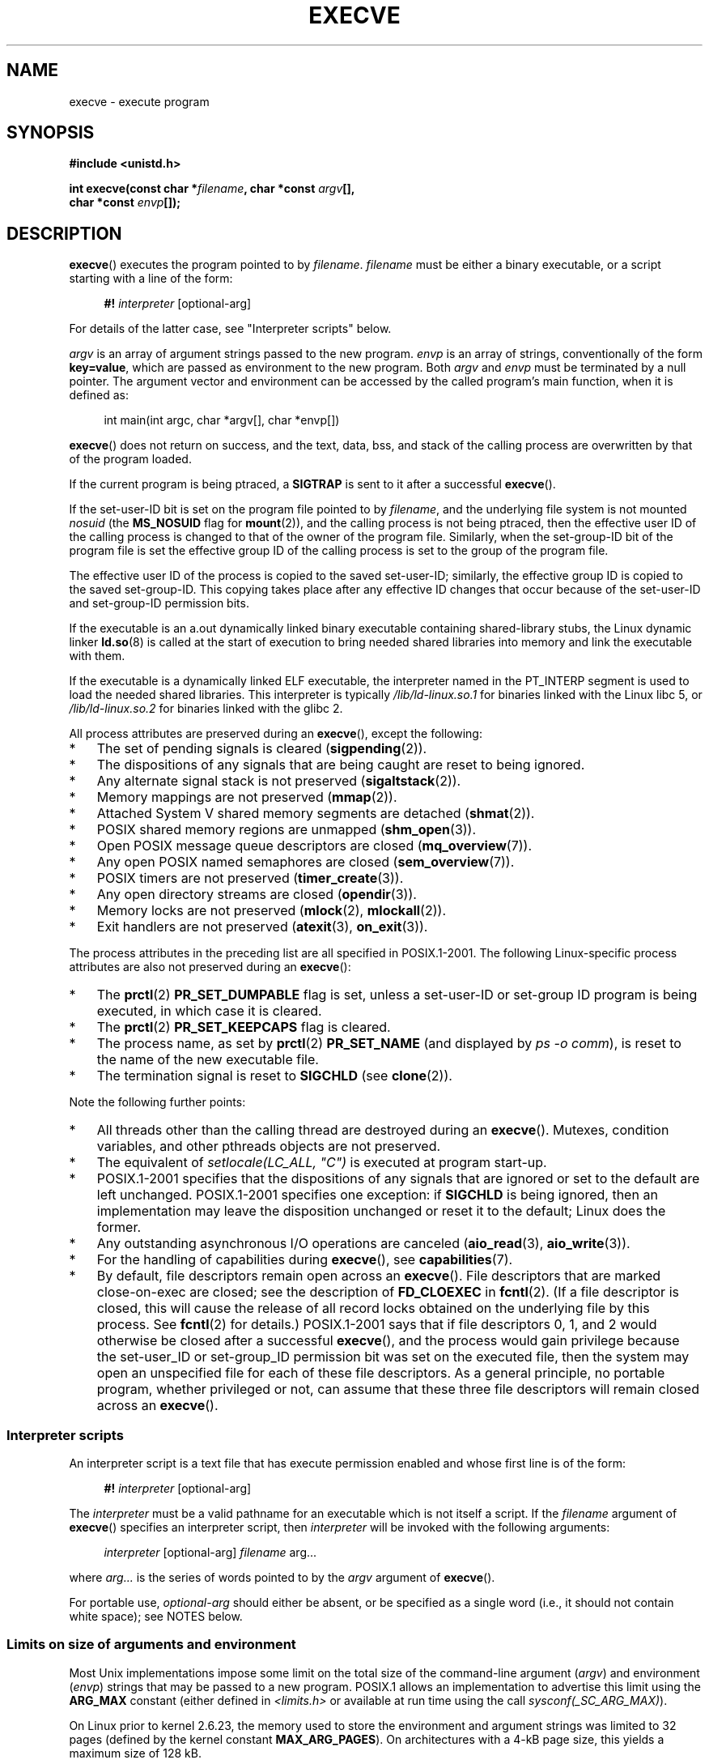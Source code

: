 .\" Hey Emacs! This file is -*- nroff -*- source.
.\"
.\" Copyright (c) 1992 Drew Eckhardt (drew@cs.colorado.edu), March 28, 1992
.\" and Copyright (c) 2006 Michael Kerrisk <mtk.manpages@gmail.com>
.\"
.\" Permission is granted to make and distribute verbatim copies of this
.\" manual provided the copyright notice and this permission notice are
.\" preserved on all copies.
.\"
.\" Permission is granted to copy and distribute modified versions of this
.\" manual under the conditions for verbatim copying, provided that the
.\" entire resulting derived work is distributed under the terms of a
.\" permission notice identical to this one.
.\"
.\" Since the Linux kernel and libraries are constantly changing, this
.\" manual page may be incorrect or out-of-date.  The author(s) assume no
.\" responsibility for errors or omissions, or for damages resulting from
.\" the use of the information contained herein.  The author(s) may not
.\" have taken the same level of care in the production of this manual,
.\" which is licensed free of charge, as they might when working
.\" professionally.
.\"
.\" Formatted or processed versions of this manual, if unaccompanied by
.\" the source, must acknowledge the copyright and authors of this work.
.\"
.\" Modified by Michael Haardt <michael@moria.de>
.\" Modified 1993-07-21 by Rik Faith <faith@cs.unc.edu>
.\" Modified 1994-08-21 by Michael Chastain <mec@shell.portal.com>:
.\" Modified 1997-01-31 by Eric S. Raymond <esr@thyrsus.com>
.\" Modified 1999-11-12 by Urs Thuermann <urs@isnogud.escape.de>
.\" Modified 2004-06-23 by Michael Kerrisk <mtk.manpages@gmail.com>
.\" 2006-09-04 Michael Kerrisk <mtk.manpages@gmail.com>
.\"     Added list of process attributes that are not preserved on exec().
.\" 2007-09-14 Ollie Wild <aaw@google.com>, mtk
.\"     Add text describing limits on command-line arguments + environment
.\"
.TH EXECVE 2 2007-09-14 "Linux" "Linux Programmer's Manual"
.SH NAME
execve \- execute program
.SH SYNOPSIS
.B #include <unistd.h>
.sp
.BI "int execve(const char *" filename ", char *const " argv "[], "
.br
.BI "           char *const " envp []);
.SH DESCRIPTION
.BR execve ()
executes the program pointed to by \fIfilename\fP.
\fIfilename\fP must be either a binary executable, or a script
starting with a line of the form:

.in +4n
.nf
\fB#!\fP \fIinterpreter \fP[optional-arg]
.fi
.in

For details of the latter case, see "Interpreter scripts" below.

\fIargv\fP is an array of argument strings passed to the new program.
\fIenvp\fP is an array of strings, conventionally of the form
\fBkey=value\fP, which are passed as environment to the new program.
Both \fIargv\fP and \fIenvp\fP must be terminated by a null pointer.
The argument vector and environment can be accessed by the
called program's main function, when it is defined as:

.in +4n
.nf
int main(int argc, char *argv[], char *envp[])
.fi
.in

.BR execve ()
does not return on success, and the text, data, bss, and
stack of the calling process are overwritten by that of the program
loaded.

If the current program is being ptraced, a \fBSIGTRAP\fP is sent to it
after a successful
.BR execve ().

If the set-user-ID bit is set on the program file pointed to by
\fIfilename\fP,
and the underlying file system is not mounted
.I nosuid
(the
.B MS_NOSUID
flag for
.BR mount (2)),
and the calling process is not being ptraced,
then the effective user ID of the calling process is changed
to that of the owner of the program file.
Similarly, when the set-group-ID
bit of the program file is set the effective group ID of the calling
process is set to the group of the program file.

The effective user ID of the process is copied to the saved set-user-ID;
similarly, the effective group ID is copied to the saved set-group-ID.
This copying takes place after any effective ID changes that occur
because of the set-user-ID and set-group-ID permission bits.

If the executable is an a.out dynamically linked
binary executable containing
shared-library stubs, the Linux dynamic linker
.BR ld.so (8)
is called at the start of execution to bring
needed shared libraries into memory
and link the executable with them.

If the executable is a dynamically linked ELF executable, the
interpreter named in the PT_INTERP segment is used to load the needed
shared libraries.
This interpreter is typically
\fI/lib/ld-linux.so.1\fP for binaries linked with the
Linux libc 5, or \fI/lib/ld-linux.so.2\fP for binaries linked with the
glibc 2.

All process attributes are preserved during an
.BR execve (),
except the following:
.IP * 3
The set of pending signals is cleared
.RB ( sigpending (2)).
.IP *
The dispositions of any signals that are being caught are
reset to being ignored.
.IP *
Any alternate signal stack is not preserved
.RB ( sigaltstack (2)).
.IP *
Memory mappings are not preserved
.RB ( mmap (2)).
.IP *
Attached System V shared memory segments are detached
.RB ( shmat (2)).
.IP *
POSIX shared memory regions are unmapped
.RB ( shm_open (3)).
.IP *
Open POSIX message queue descriptors are closed
.RB ( mq_overview (7)).
.IP *
Any open POSIX named semaphores are closed
.RB ( sem_overview (7)).
.IP *
POSIX timers are not preserved
.RB ( timer_create (3)).
.IP *
Any open directory streams are closed
.RB ( opendir (3)).
.IP *
Memory locks are not preserved
.RB ( mlock (2),
.BR mlockall (2)).
.IP *
Exit handlers are not preserved
.RB ( atexit (3),
.BR on_exit (3)).
.PP
The process attributes in the preceding list are all specified
in POSIX.1-2001.
The following Linux-specific process attributes are also
not preserved during an
.BR execve ():
.IP * 3
The
.BR prctl (2)
.B PR_SET_DUMPABLE
flag is set,
unless a set-user-ID or set-group ID program is being executed,
in which case it is cleared.
.IP *
The
.BR prctl (2)
.B PR_SET_KEEPCAPS
flag is cleared.
.IP *
The process name, as set by
.BR prctl (2)
.B PR_SET_NAME
(and displayed by
.IR "ps \-o comm" ),
is reset to the name of the new executable file.
.IP *
The termination signal is reset to
.B SIGCHLD
(see
.BR clone (2)).
.PP
Note the following further points:
.IP * 3
All threads other than the calling thread are destroyed during an
.BR execve ().
Mutexes, condition variables, and other pthreads objects are not preserved.
.IP *
The equivalent of \fIsetlocale(LC_ALL, "C")\fP
is executed at program start-up.
.IP *
POSIX.1-2001 specifies that the dispositions of any signals that
are ignored or set to the default are left unchanged.
POSIX.1-2001 specifies one exception: if
.B SIGCHLD
is being ignored,
then an implementation may leave the disposition unchanged or
reset it to the default; Linux does the former.
.IP *
Any outstanding asynchronous I/O operations are canceled
.RB ( aio_read (3),
.BR aio_write (3)).
.IP *
For the handling of capabilities during
.BR execve (),
see
.BR capabilities (7).
.IP *
By default, file descriptors remain open across an
.BR execve ().
File descriptors that are marked close-on-exec are closed;
see the description of
.B FD_CLOEXEC
in
.BR fcntl (2).
(If a file descriptor is closed, this will cause the release
of all record locks obtained on the underlying file by this process.
See
.BR fcntl (2)
for details.)
POSIX.1-2001 says that if file descriptors 0, 1, and 2 would
otherwise be closed after a successful
.BR execve (),
and the process would gain privilege because the set-user_ID or
set-group_ID permission bit was set on the executed file,
then the system may open an unspecified file for each of these
file descriptors.
As a general principle, no portable program, whether privileged or not,
can assume that these three file descriptors will remain
closed across an
.BR execve ().
.\" On Linux it appears that these file descriptors are
.\" always open after an execve(), and it looks like
.\" Solaris 8 and FreeBSD 6.1 are the same. -- mtk, 30 Apr 2007
.SS Interpreter scripts
An interpreter script is a text file that has execute
permission enabled and whose first line is of the form:

.in +4n
.nf
\fB#!\fP \fIinterpreter \fP[optional-arg]
.fi
.in

The
.I interpreter
must be a valid pathname for an
executable which is not itself a script.
If the
.I filename
argument of
.BR execve ()
specifies an interpreter script, then
.I interpreter
will be invoked with the following arguments:

.in +4n
.nf
\fIinterpreter\fP [optional-arg] \fIfilename\fP arg...
.fi
.in

where
.I arg...
is the series of words pointed to by the
.I argv
argument of
.BR execve ().

For portable use,
.I optional-arg
should either be absent, or be specified as a single word (i.e., it
should not contain white space); see NOTES below.
.SS "Limits on size of arguments and environment"
Most Unix implementations impose some limit on the total size
of the command-line argument
.RI ( argv )
and environment
.RI ( envp )
strings that may be passed to a new program.
POSIX.1 allows an implementation to advertise this limit using the
.B ARG_MAX
constant (either defined in
.I <limits.h>
or available at run time using the call
.IR "sysconf(_SC_ARG_MAX)" ).

On Linux prior to kernel 2.6.23, the memory used to store the
environment and argument strings was limited to 32 pages
(defined by the kernel constant
.BR MAX_ARG_PAGES ).
On architectures with a 4-kB page size,
this yields a maximum size of 128 kB.

On kernel 2.6.23 and later, most architectures support a size limit
derived from the soft
.B RLIMIT_STACK
resource limit (see
.BR getrlimit (2))
that is in force at the time of the
.BR execve ()
call.
.\" FIXME .
.\" This means that as things stand sysconf(_SC_ARG_MAX) no longer returns
.\" accurate info; see http://sourceware.org/bugzilla/show_bug.cgi?id=5786
For
these architectures, the total size is limited to 1/4 of the allowed
stack size, the limit per string is 32 pages (the kernel constant
.BR MAX_ARG_STRLEN ),
and the maximum number of strings is 0x7FFFFFFF.
(This change allows programs to have a much larger
argument and/or environment list.
Imposing the 1/4-limit
ensures that the new program always has some stack space.)
Architectures with no memory management unit are excepted:
they maintain the limit that was in effect before kernel 2.6.23.
.\" Ollie: That doesn't include the lists of pointers, though,
.\" so the actual usage is a bit higher (1 pointer per argument).
.SH "RETURN VALUE"
On success,
.BR execve ()
does not return, on error \-1 is returned, and
.I errno
is set appropriately.
.SH ERRORS
.TP
.B E2BIG
The total number of bytes in the environment
.RI ( envp )
and argument list
.RI ( argv )
is too large.
.TP
.B EACCES
Search permission is denied on a component of the path prefix of
.I filename
or the name of a script interpreter.
(See also
.BR path_resolution (7).)
.TP
.B EACCES
The file or a script interpreter is not a regular file.
.TP
.B EACCES
Execute permission is denied for the file or a script or ELF interpreter.
.TP
.B EACCES
The file system is mounted
.IR noexec .
.TP
.B EFAULT
.I filename
points outside your accessible address space.
.TP
.B EINVAL
An ELF executable had more than one PT_INTERP segment (i.e., tried to
name more than one interpreter).
.TP
.B EIO
An I/O error occurred.
.TP
.B EISDIR
An ELF interpreter was a directory.
.TP
.B ELIBBAD
An ELF interpreter was not in a recognized format.
.TP
.B ELOOP
Too many symbolic links were encountered in resolving
.I filename
or the name of a script or ELF interpreter.
.TP
.B EMFILE
The process has the maximum number of files open.
.TP
.B ENAMETOOLONG
.I filename
is too long.
.TP
.B ENFILE
The system limit on the total number of open files has been reached.
.TP
.B ENOENT
The file
.I filename
or a script or ELF interpreter does not exist, or a shared library
needed for file or interpreter cannot be found.
.TP
.B ENOEXEC
An executable is not in a recognized format, is for the wrong
architecture, or has some other format error that means it cannot be
executed.
.TP
.B ENOMEM
Insufficient kernel memory was available.
.TP
.B ENOTDIR
A component of the path prefix of
.I filename
or a script or ELF interpreter is not a directory.
.TP
.B EPERM
The file system is mounted
.IR nosuid ,
the user is not the superuser,
and the file has the set-user-ID or set-group-ID bit set.
.TP
.B EPERM
The process is being traced, the user is not the superuser and the
file has the set-user-ID or set-group-ID bit set.
.TP
.B ETXTBSY
Executable was open for writing by one or more processes.
.SH "CONFORMING TO"
SVr4, 4.3BSD, POSIX.1-2001.
POSIX.1-2001 does not document the #!  behavior
but is otherwise compatible.
.\" SVr4 documents additional error
.\" conditions EAGAIN, EINTR, ELIBACC, ENOLINK, EMULTIHOP; POSIX does not
.\" document ETXTBSY, EPERM, EFAULT, ELOOP, EIO, ENFILE, EMFILE, EINVAL,
.\" EISDIR or ELIBBAD error conditions.
.SH NOTES
Set-user-ID and set-group-ID processes can not be
.BR ptrace (2)d.

Linux ignores the set-user-ID and set-group-ID bits on scripts.

The result of mounting a filesystem
.I nosuid
varies across Linux kernel versions:
some will refuse execution of set-user-ID and set-group-ID
executables when this would
give the user powers she did not have already (and return
.BR EPERM ),
some will just ignore the set-user-ID and set-group-ID bits and
.BR exec ()
successfully.

A maximum line length of 127 characters is allowed for the first line in
a #! executable shell script.

The semantics of the
.I optional-arg
argument of an interpreter script vary across implementations.
On Linux, the entire string following the
.I interpreter
name is passed as a single argument to the interpreter,
and this string can include white space.
However, behavior differs on some other systems.
Some systems
.\" e.g., Solaris 8
use the first white space to terminate
.IR optional-arg .
On some systems,
.\" e.g., FreeBSD before 6.0, but not FreeBSD 6.0 onwards
an interpreter script can have multiple arguments,
and white spaces in
.I optional-arg
are used to delimit the arguments.

On Linux,
.I argv
and
.I envp
can be specified as NULL,
which has the same effect as specifying these arguments
as pointers to lists containing a single NULL pointer.
.B "Do not take advantage of this misfeature!"
It is non-standard and non-portable:
on most other Unix systems doing this will result in an error.
.\" e.g., EFAULT on Solaris 8 and FreeBSD 6.1; but
.\" HP-UX 11 is like Linux -- mtk, Apr 2007
.\" FIXME .
.\" Bug filed 30 Apr 2007: http://bugzilla.kernel.org/show_bug.cgi?id=8408
.\" Maybe this will get fixed (but it would constitute an ABI change).
.\"
.\" .SH BUGS
.\" Some Linux versions have failed to check permissions on ELF
.\" interpreters.  This is a security hole, because it allows users to
.\" open any file, such as a rewinding tape device, for reading.  Some
.\" Linux versions have also had other security holes in
.\" .BR execve ()
.\" that could be exploited for denial of service by a suitably crafted
.\" ELF binary. There are no known problems with 2.0.34 or 2.2.15.
.SS Historical
With Unix V6 the argument list of an
.BR exec ()
call was ended by 0,
while the argument list of
.I main
was ended by \-1.
Thus, this argument list was not directly usable in a further
.BR exec ()
call.
Since Unix V7 both are NULL.
.SH EXAMPLE
The following program is designed to execed by the second program below.
It just echoes its command-line one per line.

.in +4n
.nf
/* myecho.c */

#include <stdio.h>
#include <stdlib.h>

int
main(int argc, char *argv[])
{
    int j;

    for (j = 0; j < argc; j++)
        printf("argv[%d]: %s\\n", j, argv[j]);

    exit(EXIT_SUCCESS);
}
.fi
.in

This program can be used to exec the program named in its command-line
argument:
.in +4n
.nf

/* execve.c */

#include <stdio.h>
#include <stdlib.h>
#include <unistd.h>
#include <assert.h>

int
main(int argc, char *argv[])
{
    char *newargv[] = { NULL, "hello", "world", NULL };
    char *newenviron[] = { NULL };

    assert(argc == 2);  /* argv[1] identifies
                           program to exec */
    newargv[0] = argv[1];

    execve(argv[1], newargv, newenviron);
    perror("execve");   /* execve() only returns on error */
    exit(EXIT_FAILURE);
}
.fi
.in

We can use the second program to exec the first as follows:

.in +4n
.nf
$ cc myecho.c -o myecho
$ cc execve.c -o execve
$ ./execve ./myecho
argv[0]: ./myecho
argv[1]: hello
argv[2]: world
.fi
.in

We can also use these programs to demonstrate the use of a script
interpreter.
To do this we create a script whose "interpreter" is our
.I myecho
program:

.in +4n
.nf
$ cat > script.sh
#! ./myecho script-arg
^D
$ chmod +x script.sh
.fi
.in

We can then use our program to exec the script:

.in +4n
.nf
$ ./execve ./script.sh
argv[0]: ./myecho
argv[1]: script-arg
argv[2]: ./script.sh
argv[3]: hello
argv[4]: world
.fi
.in
.SH "SEE ALSO"
.BR chmod (2),
.BR fork (2),
.BR ptrace (2),
.BR execl (3),
.BR fexecve (3),
.BR getopt (3),
.BR environ (7),
.BR credentials (7),
.BR path_resolution (7),
.BR ld.so (8)
